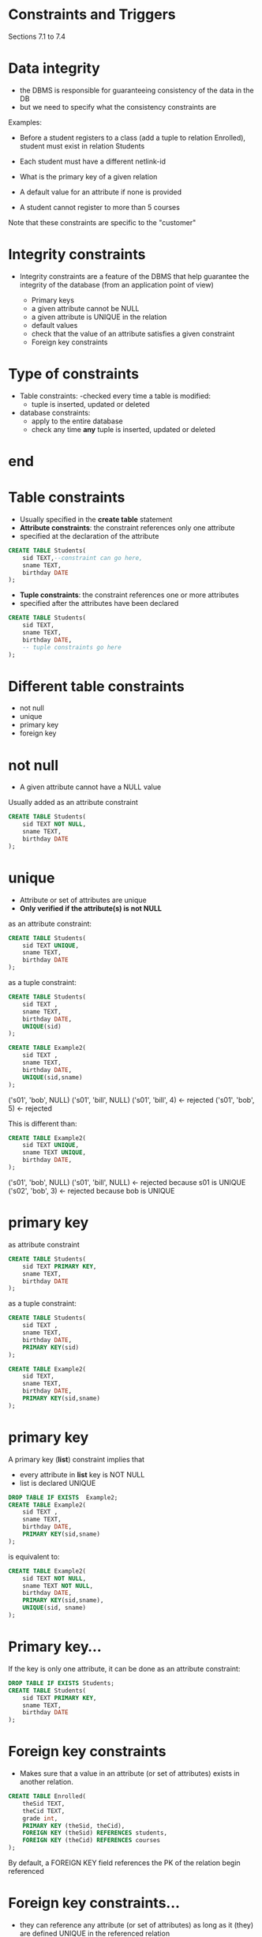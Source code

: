 #+STARTUP: showall
#+STARTUP: lognotestate
#+TAGS: research(r) uvic(u) today(y) todo(t) cooking(c)
#+SEQ_TODO: TODO(t) STARTED(s) DEFERRED(r) CANCELLED(c) | WAITING(w) DELEGATED(d) APPT(a) DONE(d)
#+DRAWERS: HIDDEN STATE
#+ARCHIVE: %s_done::
#+TITLE: 
#+CATEGORY: 
#+PROPERTY: header-args:sql             :engine postgresql  :exports both :cmdline csc370
#+PROPERTY: header-args:sqlite          :db /path/to/db  :colnames yes
#+PROPERTY: header-args:C++             :results output :flags -std=c++17 -Wall --pedantic -Werror
#+PROPERTY: header-args:R               :results output  :colnames yes
#+OPTIONS: ^:nil




* Constraints and Triggers

Sections 7.1 to 7.4




* Data integrity

- the DBMS is responsible for guaranteeing consistency of the data in
  the DB
- but we need to specify what the consistency constraints are

Examples:

- Before a student registers to a class (add a tuple to
  relation Enrolled), student must exist in relation Students

- Each student must have a different netlink-id

- What is the primary key of a given relation

- A default value for an attribute if none is provided

- A student cannot register to more than 5 courses

Note that these constraints are specific to the "customer"

* Integrity constraints 

- Integrity constraints are a feature of the DBMS that help guarantee
  the integrity of the database (from an application point of view)

  - Primary keys
  - a given attribute cannot be NULL
  - a given attribute is UNIQUE in the relation
  - default values
  - check that the value of an attribute satisfies a given constraint
  - Foreign key constraints

* Type of constraints

- Table constraints: 
  -checked every time a table is modified:
    - tuple is inserted, updated or deleted

- database constraints: 
  - apply to the entire database
  - check any time *any* tuple is inserted, updated or deleted

* end


* Table constraints

- Usually specified in the *create table* statement
- *Attribute constraints*: the constraint references only one attribute
- specified at the declaration of the attribute
    

#+begin_src sql
CREATE TABLE Students(
    sid TEXT,--constraint can go here,
    sname TEXT,
    birthday DATE
);
#+end_src

- *Tuple constraints*: the constraint references one or more attributes
- specified after the attributes have been declared

#+begin_src sql
CREATE TABLE Students(
    sid TEXT,
    sname TEXT,
    birthday DATE,
    -- tuple constraints go here
);
#+end_src


* Different table constraints

- not null
- unique
- primary key
- foreign key

* not null

- A given attribute cannot have a NULL value

Usually added as an attribute constraint

#+begin_src sql
CREATE TABLE Students(
    sid TEXT NOT NULL,
    sname TEXT,
    birthday DATE
);
#+end_src

* unique

- Attribute or set of attributes are unique
- *Only verified if the attribute(s) is not NULL*

as an attribute constraint:

#+begin_src sql
CREATE TABLE Students(
    sid TEXT UNIQUE,
    sname TEXT,
    birthday DATE
);
#+end_src

as a tuple constraint:

#+begin_src sql
CREATE TABLE Students(
    sid TEXT ,
    sname TEXT,
    birthday DATE,
    UNIQUE(sid)
);
#+end_src

#+begin_src sql
CREATE TABLE Example2(
    sid TEXT ,
    sname TEXT,
    birthday DATE,
    UNIQUE(sid,sname)
);
#+end_src

('s01', 'bob', NULL) 
('s01', 'bill', NULL) 
('s01', 'bill', 4) <- rejected
('s01', 'bob', 5) <- rejected

This is different than:

#+begin_src sql
CREATE TABLE Example2(
    sid TEXT UNIQUE,
    sname TEXT UNIQUE,
    birthday DATE,
);
#+end_src

('s01', 'bob', NULL) 
('s01', 'bill', NULL) <- rejected
                         because s01 is UNIQUE
('s02', 'bob', 3)  <- rejected
                      because bob is UNIQUE





* primary key 

as attribute constraint

#+begin_src sql
CREATE TABLE Students(
    sid TEXT PRIMARY KEY,
    sname TEXT,
    birthday DATE
);
#+end_src

as a tuple constraint:

#+begin_src sql
CREATE TABLE Students(
    sid TEXT ,
    sname TEXT,
    birthday DATE,
    PRIMARY KEY(sid)
);
#+end_src

#+begin_src sql
CREATE TABLE Example2(
    sid TEXT,
    sname TEXT,
    birthday DATE,
    PRIMARY KEY(sid,sname)
);
#+end_src

* primary key

A primary key (*list*) constraint implies that 

- every attribute in *list* key is NOT NULL
- list is declared UNIQUE

#+begin_src sql :results value verbatim
DROP TABLE IF EXISTS  Example2;
CREATE TABLE Example2(
    sid TEXT ,
    sname TEXT,
    birthday DATE,
    PRIMARY KEY(sid,sname)
);
#+end_src


is equivalent to:

#+begin_src sql
CREATE TABLE Example2(
    sid TEXT NOT NULL,
    sname TEXT NOT NULL,
    birthday DATE,
    PRIMARY KEY(sid,sname),
    UNIQUE(sid, sname)
);
#+end_src


* Primary key...

If the key is only one attribute, it can be done as an attribute constraint:

#+begin_src sql
DROP TABLE IF EXISTS Students;
CREATE TABLE Students(
    sid TEXT PRIMARY KEY,
    sname TEXT,
    birthday DATE
);
#+end_src



* Foreign key constraints

- Makes sure that a value in an attribute (or set of attributes)
  exists in another relation.

#+begin_src sql
CREATE TABLE Enrolled(
    theSid TEXT,
    theCid TEXT,
    grade int,
    PRIMARY KEY (theSid, theCid),
    FOREIGN KEY (theSid) REFERENCES students,
    FOREIGN KEY (theCid) REFERENCES courses
);
#+end_src

By default, a FOREIGN KEY field references the PK of the relation
begin referenced


* Foreign key constraints...

- they can reference any attribute (or set of attributes) as long as
  it (they) are defined UNIQUE in the referenced relation

#+begin_src sql
CREATE TABLE Table3(
    theKey TEXT PRIMARY KEY,
    a TEXT,
    b TEXT,
    UNIQUE(a,b)
);

CREATE TABLE Table4(
    c TEXT,
    d TEXT,
    PRIMARY KEY (c, d),
    FOREIGN KEY (c, d) REFERENCES Table3(a,b)
);
#+end_src

* end




* What if the Foreign Key  changes in the referenced relation?

Assume:

#+begin_src sql
CREATE TABLE Enrolled(
    sid TEXT,
    cid TEXT,
    grade int,
    PRIMARY KEY (sid, cid),
    FOREIGN KEY (sid) REFERENCES Students,
    FOREIGN KEY (cid) REFERENCES Courses
);
#+end_src

- What if a student is deleted from Students?
  - and that student has tuples in Enrolled?

* On DELETE: 

- 4 options
   - *CASCADE*: 
      if student deleted from Students, delete it from Enrolled

   - *RESTRICT*:
      if student exists in Enrolled, do not allow delete in Students

   - *SET NULL*:
     set the sid in Enrolled to NULL (if Enrolled allows it)

   - *SET DEFAULT*:
     set the sid in Enrolled to a default value

Note that if a tuple in Enrolled is modified due to a *FOREIGN KEY*
constraint, then the *updated tuple* must satisfy *all* the constraints of
Enrolled

#+begin_src sql
CREATE TABLE Enrolled(
    sd TEXT,
    sid TEXT,
    grade int,
    PRIMARY KEY (sid, cid),
    FOREIGN KEY (sid) REFERENCES Students
      ON DELETE CASCADE,
    FOREIGN KEY (cid) REFERENCES Courses
);
#+end_src

* ON update

- What if a student field referenced in Enrolled is updated in the relations Students?

- 2 options
   - *CASCADE*: 
      if student sid is changed Students, update it in Enrolled

   - *RESTRICT*:
      if student sid exists in Enrolled, do not allow the update

#+begin_src sql
CREATE TABLE Enrolled(
    sid TEXT,
    cid TEXT,
    grade int,
    PRIMARY KEY (sid, cid),
    FOREIGN KEY (sid) REFERENCES Students
      ON DELETE RESTRICT
      ON UPDATE CASCADE,
    FOREIGN KEY (cid) REFERENCES Courses
);
#+end_src

#+RESULTS:
|   |

#+begin_src sql
delete from enrolled;
delete from courses;
delete from students;
insert into courses (cid, cname) values ('csc370', 'databases');
insert into students (sid, sname) values ('s001', 'Sean Connery');
insert into enrolled(sid, cid) values ('s001', 'csc370');
#+end_src

#+RESULTS:
| DELETE 0   |
|------------|
| DELETE 1   |
| DELETE 0   |
| INSERT 0 1 |
| INSERT 0 1 |
| INSERT 0 1 |

Now we change students!!! (not enrolled)

#+begin_src sql
update students set sid = 's007' where sid = 's001';
#+end_src

But Enrolled *ALSO* changed:

#+begin_src sql
select * from enrolled;
#+end_src

#+RESULTS:
| sid  | cid    | grade |
|------+--------+-------|
| s007 | csc370 |       |


We can't delete student because we defined it as RESTRICT. 

#+begin_src sql
delete from students where sid = 's007'; -- this will fail
#+end_src

Note that once a relation references another on in a foreign key constraint, we can't drop it:

#+begin_src sql
DROP TABLE IF EXISTS Students; -- this will fail
#+end_src

We need to drop Enrolled first (or remove the constraint... more on that later)

* end...

* DEFAULT values for an attribute

At insertion, when non specified, attributes are set to NULL

Assume R(a,b,c)
  
#+begin_src sql
  INSERT INTO R(b,c) VALUES (1,3), (2,4);
  #+end_src

inserts the tuples (NULL, 1, 3) and (NULL, 2, 4)

We can change this behaviour:

#+begin_src sql
CREATE TABLE R(
   a int DEFAULT 1,
   b int DEFAULT 2,
   c int PRIMARY KEY
);
insert into R(c) values (1),(2),(3); 
insert into R(a,c) values (-1, -2);
insert into R(a,b,c) values (0, 0, 0);
#+end_src

#+begin_src sql
select * from R
#+end_src

#+RESULTS:
|  a | b |  c |
|----+---+----|
|  1 | 2 |  1 |
|  1 | 2 |  2 |
|  1 | 2 |  3 |
| -1 | 2 | -2 |
|  0 | 0 |  0 |




* CHECK

We can have more advanced predicates verified 

Operation (insert, update) on tuple succeeds  if predicate is true:

- attribute checks:

Predicate can be any SQL  predicate

#+begin_src sql
DROP TABLE IF EXISTS R;
CREATE TABLE R(
   year int CHECK (year > 2000),
   year2 int,
   gender CHAR(1) CHECK (gender in ('F', 'M')),
   check (year + year2 <3000)
);
#+end_src


These will fail:

#+begin_src sql
insert into R(year) values (100);
#+end_src

#+begin_example
ERROR:  new row for relation "r" violates check constraint "r_year_check"
DETAIL:  Failing row contains (100, null).
#+end_example

#+begin_src sql
insert into R(gender) values ('d');
#+end_src

#+begin_example
ERROR:  new row for relation "r" violates check constraint "r_gender_check"
DETAIL:  Failing row contains (null, d).
#+end_example

#+begin_src sql
insert into R(year, year2) values (2020, 2021);
#+end_src

#+begin_example
ERROR:  new row for relation "r" violates check constraint "r_check"
DETAIL:  Failing row contains (2020, 2021, null).
#+end_example

* using queries in check

we can use a subquery, but *postgresql* does not support it

(instead we have to use a database constraint)


#+begin_src sql
create table S(
   a int primary key,
   amount int
);
create table R (
   a int,
   b int,
    -- this type of constraint is not supported by Postgresql
   CHECK (b < (select sum(amount) from S where S.a = R.a))
);

#+end_src

* end...

* Altering/deleting constraints

Every constraint has a name

#+begin_src sql
drop table if exists s;
create table S(
   a int primary key
);

create table R(
   a int PRIMARY KEY,
   b int NOT NULL CHECK(b > 10),
   c int UNIQUE,
   FOREIGN KEY (a) REFERENCES S
     ON DELETE CASCADE
     ON UPDATE CASCADE
);
#+end_src

#+begin_src sql
\d
#+end_src

#+begin_example
                 Table "public.r"
 Column |  Type   | Collation | Nullable | Default 
--------+---------+-----------+----------+---------
 a      | integer |           | not null | 
 b      | integer |           | not null | 
 c      | integer |           |          | 
Indexes:
    "r_pkey" PRIMARY KEY, btree (a)
    "r_c_key" UNIQUE CONSTRAINT, btree (c)
Check constraints:
    "r_b_check" CHECK (b > 10)
Foreign-key constraints:
    "r_a_fkey" FOREIGN KEY (a) REFERENCES s(a) ON UPDATE CASCADE ON DELETE CASCADE
#+end_example

the string prefixing the type of constraint is its name

We can drop it as:

#+begin_src sql
ALTER TABLE R  -- name of relation
  DROP CONSTRAINT r_b_check ;  -- name of constraint
#+end_src

and we can add at as:

#+begin_src sql
ALTER TABLE R  -- name of relation
  ADD CHECK (b > 20);  -- name of constraint
#+end_src


* And we can give constraints specific names

#+begin_src sql
DROP TABLE IF EXISTS R;
CREATE TABLE R(
   a int CONSTRAINT mya PRIMARY KEY,
   b int CONSTRAINT myb NOT NULL CONSTRAINT myb2 CHECK(b > 10),
   c int CONSTRAINT myc UNIQUE,
   CONSTRAINT myfk FOREIGN KEY (a) REFERENCES S
     ON DELETE CASCADE
     ON UPDATE CASCADE
);
#+end_src

#+begin_example
                 Table "public.r"
 Column |  Type   | Collation | Nullable | Default 
--------+---------+-----------+----------+---------
 a      | integer |           | not null | 
 b      | integer |           | not null | 
 c      | integer |           |          | 
Indexes:
    "mya" PRIMARY KEY, btree (a)
    "myc" UNIQUE CONSTRAINT, btree (c)
Check constraints:
    "myb2" CHECK (b > 10)
Foreign-key constraints:
    "myfk" FOREIGN KEY (a) REFERENCES s(a) ON UPDATE CASCADE ON DELETE CASCADE
#+end_example

* end..

* Database level: assertions

Assertions are constraints at the database level.

Every time tuples in the database are modified:

But dangerous, since they can be _extremely_ expensive
  - Not supported by postgres. 

#+begin_src sql
CREATE ASSERTION Atmost3tuples
   CHECK (3 <= (select count(*) from R));
#+end_src


* Triggers

Instead, create a "trigger".

A trigger is an event that is executed in response to a specific action

1) An event can be an insert, update or delete on a table 

2) A trigger can be executed before, or after the operations

   - it can do other operations in the DB (it can do almost anything)

   - in can actually replace the desired operation 

3) if a trigger "fails" the operation is aborted

   - this feature can be used to create database-wide constraints

*triggers can be used to verify almost any domain specific constraint*

but they can slow down the DB performance


* Triggers

Example:

https://stackoverflow.com/questions/22746741/trigger-for-checking-a-given-value-before-insert-or-update-on-postgresql

Define a UDF:


#+begin_src sql
CREATE FUNCTION product_expiration_date()
RETURNS trigger AS $BODY$
BEGIN
  IF new.expirationDate > CURRENT_TIMESTAMP THEN
     RETURN NEW;
  ELSE 
    RAISE EXCEPTION 'Invalid expiration date';
  END IF;
END;
$BODY$
LANGUAGE 'plpgsql';
#+end_src

Create the trigger:

#+begin_src sql
CREATE TRIGGER verify_expiration_date 
   BEFORE 
     INSERT OR UPDATE 
   ON Product 
     FOR EACH ROW 
       EXECUTE PROCEDURE product_expiration_date();
#+end_src

* end


* other


#+begin_src sql
DROP TABLE IF exists courses;
CREATE TABLE Courses(
    cid TEXT PRIMARY KEY ,
    cname TEXT
);
#+end_src

#+RESULTS:
| DROP TABLE   |
|--------------|
| CREATE TABLE |
